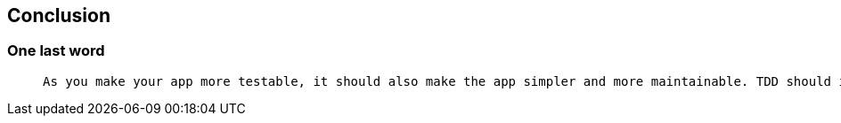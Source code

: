 [background-color="#01303a"]
== Conclusion

=== One last word

// Mapping to conceptual view

>  As you make your app more testable, it should also make the app simpler and more maintainable. TDD should improve architecture: never harm it.



